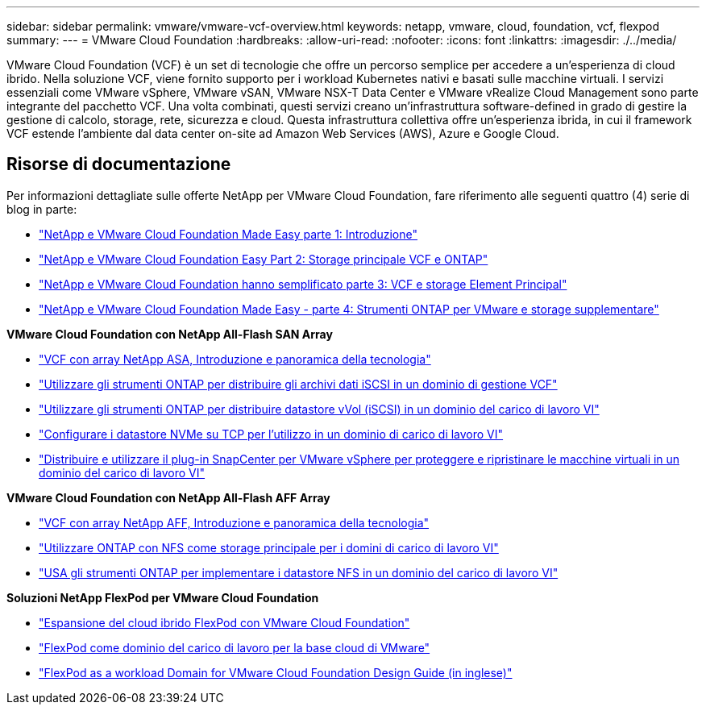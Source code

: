 ---
sidebar: sidebar 
permalink: vmware/vmware-vcf-overview.html 
keywords: netapp, vmware, cloud, foundation, vcf, flexpod 
summary:  
---
= VMware Cloud Foundation
:hardbreaks:
:allow-uri-read: 
:nofooter: 
:icons: font
:linkattrs: 
:imagesdir: ./../media/


[role="lead"]
VMware Cloud Foundation (VCF) è un set di tecnologie che offre un percorso semplice per accedere a un'esperienza di cloud ibrido. Nella soluzione VCF, viene fornito supporto per i workload Kubernetes nativi e basati sulle macchine virtuali. I servizi essenziali come VMware vSphere, VMware vSAN, VMware NSX-T Data Center e VMware vRealize Cloud Management sono parte integrante del pacchetto VCF. Una volta combinati, questi servizi creano un'infrastruttura software-defined in grado di gestire la gestione di calcolo, storage, rete, sicurezza e cloud. Questa infrastruttura collettiva offre un'esperienza ibrida, in cui il framework VCF estende l'ambiente dal data center on-site ad Amazon Web Services (AWS), Azure e Google Cloud.



== Risorse di documentazione

Per informazioni dettagliate sulle offerte NetApp per VMware Cloud Foundation, fare riferimento alle seguenti quattro (4) serie di blog in parte:

* link:https://www.netapp.com/blog/netapp-vmware-cloud-foundation-getting-started/["NetApp e VMware Cloud Foundation Made Easy parte 1: Introduzione"]
* link:https://www.netapp.com/blog/netapp-vmware-cloud-foundation-ontap-principal-storage/["NetApp e VMware Cloud Foundation Easy Part 2: Storage principale VCF e ONTAP"]
* link:https://www.netapp.com/blog/netapp-vmware-cloud-foundation-element-principal-storage/["NetApp e VMware Cloud Foundation hanno semplificato parte 3: VCF e storage Element Principal"]
* link:https://www.netapp.com/blog/netapp-vmware-cloud-foundation-supplemental-storage/["NetApp e VMware Cloud Foundation Made Easy - parte 4: Strumenti ONTAP per VMware e storage supplementare"]


*VMware Cloud Foundation con NetApp All-Flash SAN Array*

* link:vmware_vcf_asa_overview.html["VCF con array NetApp ASA, Introduzione e panoramica della tecnologia"]
* link:vmware_vcf_asa_supp_mgmt_iscsi.html["Utilizzare gli strumenti ONTAP per distribuire gli archivi dati iSCSI in un dominio di gestione VCF"]
* link:vmware_vcf_asa_supp_wkld_vvols.html["Utilizzare gli strumenti ONTAP per distribuire datastore vVol (iSCSI) in un dominio del carico di lavoro VI"]
* link:vmware_vcf_asa_supp_wkld_nvme.html["Configurare i datastore NVMe su TCP per l'utilizzo in un dominio di carico di lavoro VI"]
* link:vmware_vcf_asa_scv_wkld.html["Distribuire e utilizzare il plug-in SnapCenter per VMware vSphere per proteggere e ripristinare le macchine virtuali in un dominio del carico di lavoro VI"]


*VMware Cloud Foundation con NetApp All-Flash AFF Array*

* link:vmware_vcf_aff_overview.html["VCF con array NetApp AFF, Introduzione e panoramica della tecnologia"]
* link:vmware_vcf_aff_principal_nfs.html["Utilizzare ONTAP con NFS come storage principale per i domini di carico di lavoro VI"]
* link:vmware_vcf_aff_supp_wkld_nfs.html["USA gli strumenti ONTAP per implementare i datastore NFS in un dominio del carico di lavoro VI"]


*Soluzioni NetApp FlexPod per VMware Cloud Foundation*

* link:https://www.netapp.com/blog/expanding-flexpod-hybrid-cloud-with-vmware-cloud-foundation/["Espansione del cloud ibrido FlexPod con VMware Cloud Foundation"]
* link:https://www.cisco.com/c/en/us/td/docs/unified_computing/ucs/UCS_CVDs/flexpod_vcf.html["FlexPod come dominio del carico di lavoro per la base cloud di VMware"]
* link:https://www.cisco.com/c/en/us/td/docs/unified_computing/ucs/UCS_CVDs/flexpod_vcf_design.html["FlexPod as a workload Domain for VMware Cloud Foundation Design Guide (in inglese)"]

